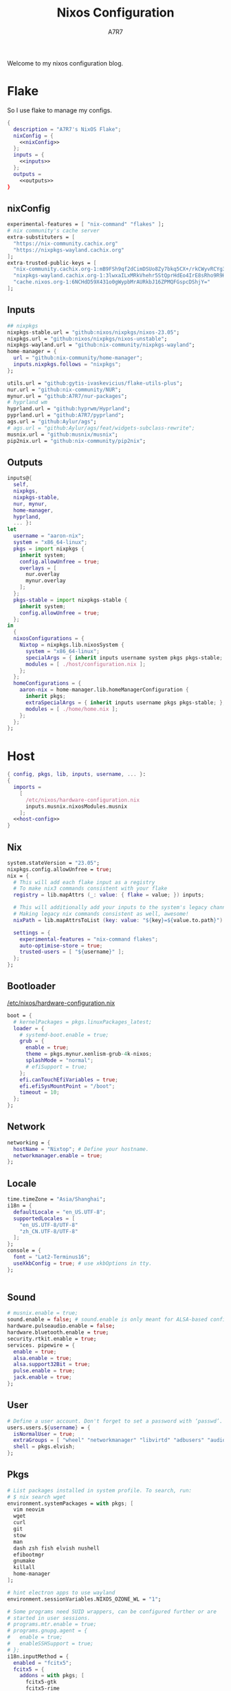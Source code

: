 :DOC-CONFIG:
#+PROPERTY: header-args:nix :comments noweb
#+STARTUP: fold
#+AUTO_TANGLE: nil
#+HUGO_BUNDLE: nixos-configuration
#+EXPORT_FILE_NAME: index.en
#+HUGO_PUBLISHDATE: 2023-10-26
#+HUGO_FRONT_MATTER_KEY_REPLACE: author>authors
#+FILETAGS: :NixOS:Org-mode:
:END:

#+TITLE: Nixos Configuration
#+AUTHOR: A7R7

Welcome to my nixos configuration blog.
* Flake

So I use flake to manage my configs.
#+begin_src nix :tangle flake.nix :noweb no-export
  {
    description = "A7R7's NixOS Flake";
    nixConfig = {
      <<nixConfig>>
    };
    inputs = {
      <<inputs>>
    };
    outputs =
      <<outputs>>
  }
#+end_src
** nixConfig
#+begin_src nix :noweb-ref nixConfig
    experimental-features = [ "nix-command" "flakes" ];
    # nix community's cache server
    extra-substituters = [
      "https://nix-community.cachix.org"
      "https://nixpkgs-wayland.cachix.org"
    ];
    extra-trusted-public-keys = [
      "nix-community.cachix.org-1:mB9FSh9qf2dCimDSUo8Zy7bkq5CX+/rkCWyvRCYg3Fs="
      "nixpkgs-wayland.cachix.org-1:3lwxaILxMRkVhehr5StQprHdEo4IrE8sRho9R9HOLYA="
      "cache.nixos.org-1:6NCHdD59X431o0gWypbMrAURkbJ16ZPMQFGspcDShjY="
    ];

#+end_src
** Inputs
#+begin_src nix :noweb-ref inputs
  ## nixpkgs
  nixpkgs-stable.url = "github:nixos/nixpkgs/nixos-23.05";
  nixpkgs.url = "github:nixos/nixpkgs/nixos-unstable";
  nixpkgs-wayland.url = "github:nix-community/nixpkgs-wayland";
  home-manager = {
    url = "github:nix-community/home-manager";
    inputs.nixpkgs.follows = "nixpkgs";
  };

  utils.url = "github:gytis-ivaskevicius/flake-utils-plus";
  nur.url = "github:nix-community/NUR";
  mynur.url = "github:A7R7/nur-packages";
  # hyprland wm
  hyprland.url = "github:hyprwm/Hyprland";
  pyprland.url = "github:A7R7/pyprland";
  ags.url = "github:Aylur/ags";
  # ags.url = "github:Aylur/ags/feat/widgets-subclass-rewrite";
  musnix.url = "github:musnix/musnix";
  pip2nix.url = "github:nix-community/pip2nix";
#+end_src
** Outputs
#+begin_src nix :noweb-ref outputs
  inputs@{
    self,
    nixpkgs,
    nixpkgs-stable,
    nur, mynur,
    home-manager,
    hyprland,
    ... }:
  let
    username = "aaron-nix";
    system = "x86_64-linux";
    pkgs = import nixpkgs {
      inherit system;
      config.allowUnfree = true;
      overlays = [
        nur.overlay
        mynur.overlay
      ];
    };
    pkgs-stable = import nixpkgs-stable {
      inherit system;
      config.allowUnfree = true;
    };
  in
    {
    nixosConfigurations = {
      Nixtop = nixpkgs.lib.nixosSystem {
        system = "x86_64-linux";
        specialArgs = { inherit inputs username system pkgs pkgs-stable; };
        modules = [ ./host/configuration.nix ];
      };
    };
  	homeConfigurations = {
      aaron-nix = home-manager.lib.homeManagerConfiguration {
        inherit pkgs;
        extraSpecialArgs = { inherit inputs username pkgs pkgs-stable; };
        modules = [ ./home/home.nix ];
      };
    };
  };

#+end_src
* Host
:PROPERTIES:
:header-args:nix: :noweb-ref host-config
:END:
#+begin_src nix :tangle host/configuration.nix :comments noweb :noweb no-export :noweb-ref no
  { config, pkgs, lib, inputs, username, ... }:
  {
    imports =
      [
        /etc/nixos/hardware-configuration.nix
        inputs.musnix.nixosModules.musnix
      ];
    <<host-config>>
  }
#+end_src
** Nix
#+begin_src nix
  system.stateVersion = "23.05";
  nixpkgs.config.allowUnfree = true;
  nix = {
    # This will add each flake input as a registry
    # To make nix3 commands consistent with your flake
    registry = lib.mapAttrs (_: value: { flake = value; }) inputs;

    # This will additionally add your inputs to the system's legacy channels
    # Making legacy nix commands consistent as well, awesome!
    nixPath = lib.mapAttrsToList (key: value: "${key}=${value.to.path}") config.nix.registry;

    settings = {
      experimental-features = "nix-command flakes";
      auto-optimise-store = true;
      trusted-users = [ "${username}" ];
    };
  };
#+end_src

** Bootloader
[[file:/etc/nixos/hardware-configuration.nix][/etc/nixos/hardware-configuration.nix]]
#+begin_src nix
  boot = {
    # kernelPackages = pkgs.linuxPackages_latest;
    loader = {
      # systemd-boot.enable = true;
      grub = {
        enable = true;
        theme = pkgs.mynur.xenlism-grub-4k-nixos;
        splashMode = "normal";
        # efiSupport = true;
      };
      efi.canTouchEfiVariables = true;
      efi.efiSysMountPoint = "/boot";
      timeout = 10;
    };
  };
#+end_src
** Network
#+begin_src nix
  networking = {
    hostName = "Nixtop"; # Define your hostname.
    networkmanager.enable = true;
  };
#+end_src
** Locale
#+begin_src nix
  time.timeZone = "Asia/Shanghai";
  i18n = {
    defaultLocale = "en_US.UTF-8";
    supportedLocales = [
      "en_US.UTF-8/UTF-8"
      "zh_CN.UTF-8/UTF-8"
    ];
  };
  console = {
    font = "Lat2-Terminus16";
    useXkbConfig = true; # use xkbOptions in tty.
  };


#+end_src
** Sound
#+begin_src nix
  # musnix.enable = true;
  sound.enable = false; # sound.enable is only meant for ALSA-based configurations
  hardware.pulseaudio.enable = false;
  hardware.bluetooth.enable = true;
  security.rtkit.enable = true;
  services. pipewire = {
    enable = true;
    alsa.enable = true;
    alsa.support32Bit = true;
    pulse.enable = true;
    jack.enable = true;
  };
#+end_src
** User

#+begin_src nix
  # Define a user account. Don't forget to set a password with ‘passwd’.
  users.users.${username} = {
    isNormalUser = true;
    extraGroups = [ "wheel" "networkmanager" "libvirtd" "adbusers" "audio"];
    shell = pkgs.elvish;
  };
#+end_src
** Pkgs

#+begin_src nix
  # List packages installed in system profile. To search, run:
  # $ nix search wget
  environment.systemPackages = with pkgs; [
    vim neovim
    wget
    curl
    git
    stow
    man
    dash zsh fish elvish nushell
    efibootmgr
    gnumake
    killall
    home-manager
  ];

  # hint electron apps to use wayland
  environment.sessionVariables.NIXOS_OZONE_WL = "1";

  # Some programs need SUID wrappers, can be configured further or are
  # started in user sessions.
  # programs.mtr.enable = true;
  # programs.gnupg.agent = {
  #   enable = true;
  #   enableSSHSupport = true;
  # };
  i18n.inputMethod = {
    enabled = "fcitx5";
    fcitx5 = {
      addons = with pkgs; [
        fcitx5-gtk
        fcitx5-rime
        fcitx5-chinese-addons
        librime
      ];
    };
  };
  environment.sessionVariables.GTK_IM_MODULE = "fcitx";
  environment.sessionVariables.QT_IM_MODULE = "fcitx";
  environment.sessionVariables.XMODIFIERS = "@im=fcitx";

  virtualisation = {
    podman.enable = true;
    libvirtd.enable = true;
    waydroid.enable = true;
  };

  programs = {
    # regreet.enable = true;
    # This line installs ReGreet,
    # sets up systemd tmpfiles for it,
    # enables services.greetd and also configures its default session to start ReGreet using cage.
    hyprland = {
      enable = true;
      xwayland.enable = true;
      enableNvidiaPatches = false;
    #  package = (inputs.hyprland.packages.${pkgs.system}.hyprland.override {
    #    enableXWayland = true;
    #    enableNvidiaPatches = false;
    #  })
    };
    adb.enable = true;
    steam = {
      enable = true;
      remotePlay.openFirewall = true; # Open ports in the firewall for Steam Remote Play
      dedicatedServer.openFirewall = true; # Open ports in the firewall for Source Dedicated Server
    };
    dconf.enable = true;
  };

  xdg.portal = {
   enable = true;
   wlr.enable = true;
   # extraPortals = [ pkgs.xdg-desktop-portal-gtk ];
  };
#+end_src
** Fonts
#+begin_src nix
  fonts.fonts = with pkgs; [
    noto-fonts
    noto-fonts-cjk
    noto-fonts-emoji
    noto-fonts-extra
    liberation_ttf
    roboto roboto-serif
    ibm-plex
    nerdfonts
    sarasa-gothic
    mynur.sarasa-gothic-nerd-font
  ];
  fonts.fontconfig = {
    enable = true;
    includeUserConf = true;
    allowBitmaps = false;
  };
#+end_src
** Services
*** Misc
#+begin_src nix
  services.printing.enable = true;
  services.flatpak.enable = true;
  services.openssh.enable = true;
  # userspace virtual filesystem
  services.gvfs.enable = true;
  # an automatic device mounting daemon
  services.devmon.enable = true;
  # a DBus service that allows applications to query and manipulate storage devices.
  services.udisks2.enable = true;
  # a DBus service that provides power management support to applications.
  services.upower.enable = true;
  # a DBus service for accessing the list of user accounts and information attached to those accounts.
  services.accounts-daemon.enable = true;
  services.xserver = {
    enable = true;
    excludePackages = [ pkgs.xterm ];
    layout = "us";
    xkbOptions = "caps:escape";
    displayManager.gdm.enable = true;
    # desktopManager.gnome.enable = true;
  };
#+end_src
*** GNOME
#+begin_src nix
  services.gnome = {
    evolution-data-server.enable = true;
    glib-networking.enable = true;
    gnome-keyring.enable = true;
    gnome-online-accounts.enable = true;
    at-spi2-core.enable = true; # avoid the warning "The name org.a11y.Bus was not provided by any .service files"
  };
#+end_src

*** DAE
#+begin_src nix
  services.dae = {
    enable = true;
    configFile = "/home/${username}/.config/dae/config.dae";
  };
#+end_src
*** Syncthing
[[https://github.com/syncthing/syncthing][Syncthing]] is a continuouts file synchronization program using UPnP, which synchronize files *WITHOUT* centralized services.
#+begin_src nix
  services.syncthing = {
    enable = true;
    openDefaultPorts = true; # 22000/TCP and 22000/UDP
    dataDir = "/home/${username}";
    configDir = "/home/${username}/.config/syncthing";
    user = "${username}";
    group = "users";
    # guiAdd.0:8384"; # To be able to access the web GUI
  };
#+end_src
** Security
Polkit is used for controlling system-wide privileges. It provides an organized way for non-privileged processes to communicate with privileged ones, especially for those GUI applications.
#+begin_src nix
  security.polkit.enable = true;
  # start polkit on login by creating a systemd user service
  #+end_src
* Home
Becareful that packages installed by ~nix profile install~ can conflict with packages defined here! Therefore, it is recommended to clear nix profile list before home-manager switch.
** Config
#+begin_src nix :tangle home/home.nix :comments noweb
  { config, pkgs, pkgs-stable, inputs, ... }:
  let
    username = "aaron-nix";
    homeDirectory = "/home/aaron-nix";
  in
  {
    imports = [
      ./packages.nix
    ];

    home = {
      username = username;
      homeDirectory = homeDirectory;
      stateVersion = "23.05";
      sessionVariables = {
        QT_XCB_GL_INTEGRATION = "none"; # kde-connect
        NIXPKGS_ALLOW_UNFREE = "1";
        SHELL = "${pkgs.zsh}/bin/elvish";
      };
      sessionPath = [
        "$HOME/.local/bin"
      ];
    };


    nixpkgs = {
      config = {
        allowUnfree = true;
        # Workaround for https://github.com/nix-community/home-manager/issues/2942
        allowUnfreePredicate = (_: true);
      };
    };

    gtk.gtk3.bookmarks = [
      "file://${homeDirectory}/Documents"
      "file://${homeDirectory}/Music"
      "file://${homeDirectory}/Pictures"
      "file://${homeDirectory}/Videos"
      "file://${homeDirectory}/Downloads"
      "file://${homeDirectory}/Desktop"
      "file://${homeDirectory}/Projects"
      "file://${homeDirectory}/.config Config"
      "file://${homeDirectory}/.local/share Local"
    ];

    xresources.properties = {
      "Xcursor.size" = 16;
      "Xft.dpi" = 172;
    };

    programs.home-manager.enable = true;
    programs.git = {
      enable = true;
      userName = "a7r7";
      userEmail = "Aaron__Lee_@outlook.com";
    };
    programs.vscode = {
      enable = true;
      package = pkgs.vscode.fhs;
    };
    services.syncthing = {
      enable = true;
      tray = {enable = true;};
    };
    services.emacs = {
      enable = true;
      package = pkgs.emacs29-pgtk;
      socketActivation.enable = true;
      client = {
        enable = true;
      };
    };

  }
#+end_src
** Packages
:PROPERTIES:
:header-args:nix: :noweb-ref hm-packages
:END:
#+begin_src nix :tangle home/packages.nix :noweb no-export :noweb-ref no
  { inputs, pkgs, pkgs-stable, nur, ... }:
  {
    home.packages = (with pkgs; [
      <<hm-packages>>
    ]);
  }
#+end_src

*** Development
**** Text-editor
#+begin_src nix
  emacs29-pgtk
  neovide
  marktext
  libreoffice
#+end_src

**** Languages
These tools can be seen as runtimes, for non serious usage and quick testing.
To seriously do development on nixos I have to write derivations.
#+begin_src nix
  gcc ccache cmake clang-tools
  (python311.withPackages(ps: with ps; [
    # required by lsp-bridge, holo-layer, and blink search
    epc orjson sexpdata six paramiko rapidfuzz
    pynput inflect pyqt6 pyqt6-sip
    python-pam requests
    numpy pandas toolz
    pyperclip
    mynur.pix2text pillow grad-cam
    torch torchvision opencv
    jupyter ipython
    # the unusable package manager
    pip pipdeptree
  ]))
  poetry

  octave
  nodejs
  go
  bun
  sassc
  typescript
  meson
  ninja
  # eslint
  maven
  pkg-config
  rnix-lsp # WIP Language Server for Nix
  texliveFull
#+end_src
**** Lang-servers
#+begin_src nix
  pyright
  javascript-typescript-langserver
#+end_src
**** Database
#+begin_src nix
  sqlite
  dbeaver
#+end_src

**** Nix
These are tools for packaging using nix.
#+begin_src nix
  niv
  nix-universal-prefetch
  inputs.pip2nix.defaultPackage.${system}
 #+end_src
**** Others
#+begin_src nix
  doxygen
  doxygen_gui
  mynur.logisim-ita
#+end_src
*** Runtime
#+begin_src nix
  gtk-engine-murrine
  gnome-themes-extra
  tdlib # for building telegrame clients
#+end_src
*** Cmdline
**** Emulator
#+begin_src nix
  kitty
  alacritty
  wezterm
#+end_src
**** Tools
#+begin_src nix
  carapace
  starship
  lf
  thefuck
  bat
  eza
  ranger nnn
  fd
  ripgrep
  fzf
  socat
  jq
  yq-go
  acpi
  inotify-tools
  ffmpeg
  libnotify
  zoxide
  autoconf
  tree
  ghostscript
  _7zz
  lazygit
  hugo
  pandoc
  gh
#+end_src
**** Toys
#+begin_src nix
  pipes-rs
  tty-clock
  cava
  cmatrix
  fastfetch
  uniscribe # describe unicodes
  unipicker # pick unicodes
  nerdfix # find nerd font icons
#+end_src

*** Multimedia
**** Audio-production
#+begin_src nix
  # daw
  ardour
  # synthesizer-plugin
  zyn-fusion
  surge
  geonkick
  distrho
  # sampler
  avldrums-lv2
  drumkv1
  drumgizmo
  # effect processor
  calf
  lsp-plugins
#+end_src
**** Music Player
#+begin_src nix
  tauon
  tidal-dl
#+end_src
**** Image Editors
#+begin_src nix
  gimp-with-plugins
  inkscape
  imagemagick    # editing and manipulating digital images
#+end_src

**** Videos
#+begin_src nix
  (wrapOBS {
    plugins = with pkgs.obs-studio-plugins; [
      wlrobs
      obs-backgroundremoval
      obs-pipewire-audio-capture
    ];
  })
  kdenlive
  vlc
    #+end_src
**** PDF
#+begin_src nix
  zathura
#+end_src
*** Network
**** Browser
#+begin_src nix
  firefox
  chromium
  (vivaldi.override {
    proprietaryCodecs = true;
    enableWidevine = true;
    commandLineArgs = "--enable-wayland-ime";
  })
  mynur.thorium-browser
#+end_src
**** Message
#+begin_src nix
  qq
  discord
  telegram-desktop
  thunderbird
#+end_src
**** VPN
#+begin_src nix
  pkgs-stable.clash-verge
#+end_src
*** Gaming
#+begin_src nix
  prismlauncher
  glfw-wayland-minecraft
  zulu21
  steam-tui
  steamcmd
  steam
  gamescope
#+end_src
*** Desktop
#+begin_src nix
  nsxiv          # the best image viewer
  gnome.nautilus # gnome's file manager
  gnome.gnome-tweaks # gnome's file manager
  gnome.gnome-characters
  gtk-engine-murrine
  gnome-themes-extra
  cinnamon.nemo  # cinnamon's file manager
  doublecmd
  peazip

  hyprpaper      # wallpaper utility
  swww           # dynamic wallpaper
  gnome.adwaita-icon-theme

  hyprkeys       # keybind retrieval utility
  hyprnome       # gnome like workspace switch

  hyprshade      # screen color filters
  wl-gammactl    # set contrast, brightness and gamma on wl

  hyprpicker     # wlroots color picker
  wayshot        # screenshots tool
  grimblast      # screenshots tool
  wf-recorder    # screen recording tool
  swappy         # Wayland native snapshot editing tool

  wl-clipboard   # wayland clipboard

  wlogout        # logout gui
  rofi-wayland-unwrapped # app launcher
  pavucontrol    # sound control
  brightnessctl  # brightness control

  eww-wayland    # bar

  # bar and shell in gjs
  inputs.ags.packages.${system}.default

  # hyprland plugin set in python
  inputs.pyprland.packages.${system}.default
#+end_src
*** Fonts
#+begin_src nix
  fontforge-gtk
  mynur.sarasa-gothic-nerd-font
#+end_src
*** System-tools
#+begin_src nix
  gparted        # disk partition manager
  fsearch        # search files in disk
  lshw
  solaar         # connect with logitech devices
  iotop
  btop
  logiops        # Unofficial userspace driver for HID++ Logitech devices
  filelight      # inspecting disk usage statistics
  xorg.xhost          # launch gui with sudo in cmdline
#+end_src

* COMMENT Test
#+begin_src elisp
  (org-babel-tangle-file (buffer-file-name))
#+end_src
